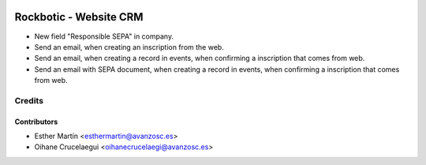 .. image:: https://img.shields.io/badge/licence-AGPL--3-blue.svg
    :alt: License: AGPL-3

=======================
Rockbotic - Website CRM
=======================

* New field "Responsible SEPA" in company.
* Send an email, when creating an inscription from the web.
* Send an email, when creating a record in events, when confirming a
  inscription that comes from web.
* Send an email with SEPA document, when creating a record in events, when
  confirming a inscription that comes from web.

Credits
=======

Contributors
------------

* Esther Martín <esthermartin@avanzosc.es>
* Oihane Crucelaegui <oihanecrucelaegi@avanzosc.es>

